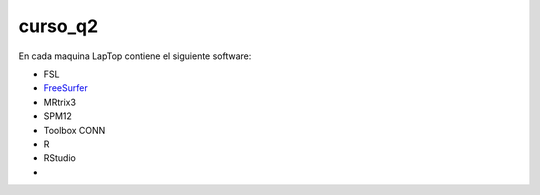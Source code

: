 curso_q2
========

En cada maquina LapTop contiene el siguiente software:

* FSL
* `FreeSurfer <https://surfer.nmr.mgh.harvard.edu/>`_
* MRtrix3
* SPM12
* Toolbox CONN
* R
* RStudio
* 
